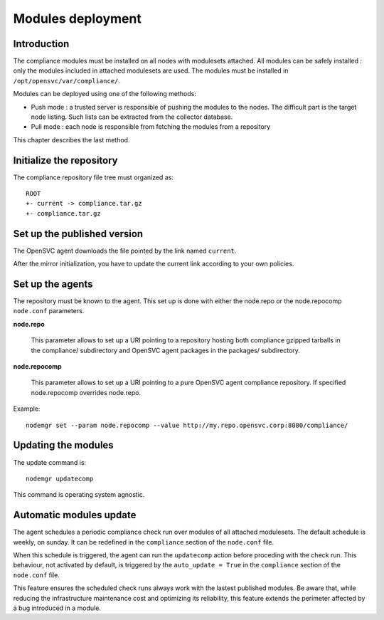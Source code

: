 .. _compliance.modules.deploy:

Modules deployment
******************

Introduction
============

The compliance modules must be installed on all nodes with modulesets attached. All modules can be safely installed : only the modules included in attached modulesets are used. The modules must be installed in ``/opt/opensvc/var/compliance/``.

Modules can be deployed using one of the following methods:

* Push mode : a trusted server is responsible of pushing the modules to the nodes. The difficult part is the target node listing. Such lists can be extracted from the collector database.

* Pull mode : each node is responsible from fetching the modules from a repository

This chapter describes the last method.

Initialize the repository
=========================

The compliance repository file tree must organized as:

::

	ROOT
	+- current -> compliance.tar.gz
	+- compliance.tar.gz

Set up the published version
============================

The OpenSVC agent downloads the file pointed by the link named ``current``.

After the mirror initialization, you have to update the current link according to your own policies.

Set up the agents
=================

The repository must be known to the agent. This set up is done with either the node.repo or the node.repocomp ``node.conf`` parameters.

**node.repo**

        This parameter allows to set up a URI pointing to a repository hosting both compliance gzipped tarballs in the compliance/ subdirectory and OpenSVC agent packages in the packages/ subdirectory.

**node.repocomp**

        This parameter allows to set up a URI pointing to a pure OpenSVC agent compliance repository. If specified node.repocomp overrides node.repo.

Example:

::

        nodemgr set --param node.repocomp --value http://my.repo.opensvc.corp:8080/compliance/

Updating the modules
====================

The update command is:

::

	nodemgr updatecomp

This command is operating system agnostic.

Automatic modules update
========================

The agent schedules a periodic compliance check run over modules of all attached modulesets.
The default schedule is weekly, on sunday. It can be redefined in the ``compliance`` section of the ``node.conf`` file.

When this schedule is triggered, the agent can run the ``updatecomp`` action before proceding with the check run. 
This behaviour, not activated by default, is triggered by the ``auto_update = True`` in the ``compliance`` section of the ``node.conf`` file.

This feature ensures the scheduled check runs always work with the lastest published modules.
Be aware that, while reducing the infrastructure maintenance cost and optimizing its reliability, this feature extends the perimeter affected by a bug introduced in a module.

